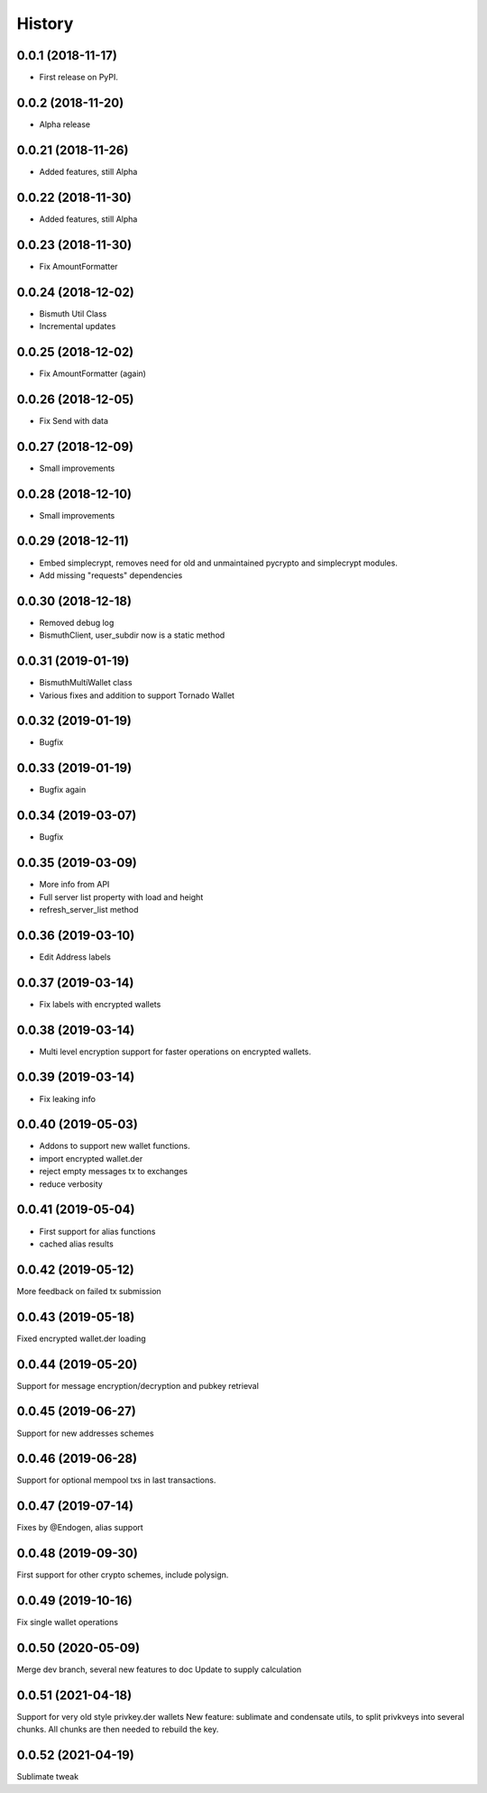 =======
History
=======

0.0.1 (2018-11-17)
------------------

* First release on PyPI.

0.0.2 (2018-11-20)
------------------

* Alpha release

0.0.21 (2018-11-26)
-------------------

* Added features, still Alpha

0.0.22 (2018-11-30)
-------------------

* Added features, still Alpha

0.0.23 (2018-11-30)
-------------------

* Fix AmountFormatter

0.0.24 (2018-12-02)
-------------------

* Bismuth Util Class
* Incremental updates

0.0.25 (2018-12-02)
-------------------

* Fix AmountFormatter (again)

0.0.26 (2018-12-05)
-------------------

* Fix Send with data

0.0.27 (2018-12-09)
-------------------

* Small improvements

0.0.28 (2018-12-10)
-------------------

* Small improvements


0.0.29 (2018-12-11)
-------------------

* Embed simplecrypt, removes need for old and unmaintained pycrypto and simplecrypt modules.
* Add missing "requests" dependencies

0.0.30 (2018-12-18)
-------------------

* Removed debug log
* BismuthClient, user_subdir now is a static method

0.0.31 (2019-01-19)
-------------------

* BismuthMultiWallet class
* Various fixes and addition to support Tornado Wallet

0.0.32 (2019-01-19)
-------------------

* Bugfix

0.0.33 (2019-01-19)
-------------------

* Bugfix again

0.0.34 (2019-03-07)
-------------------

* Bugfix

0.0.35 (2019-03-09)
-------------------

* More info from API
* Full server list property with load and height
* refresh_server_list method

0.0.36 (2019-03-10)
-------------------

* Edit Address labels


0.0.37 (2019-03-14)
-------------------

* Fix labels with encrypted wallets

0.0.38 (2019-03-14)
-------------------

* Multi level encryption support for faster operations on encrypted wallets.

0.0.39 (2019-03-14)
-------------------

* Fix leaking info

0.0.40 (2019-05-03)
-------------------

* Addons to support new wallet functions.
* import encrypted wallet.der
* reject empty messages tx to exchanges
* reduce verbosity

0.0.41 (2019-05-04)
-------------------

* First support for alias functions
* cached alias results

0.0.42 (2019-05-12)
-------------------

More feedback on failed tx submission

0.0.43 (2019-05-18)
-------------------

Fixed encrypted wallet.der loading

0.0.44 (2019-05-20)
-------------------

Support for message encryption/decryption and pubkey retrieval

0.0.45 (2019-06-27)
-------------------

Support for new addresses schemes

0.0.46 (2019-06-28)
-------------------

Support for optional mempool txs in last transactions.

0.0.47 (2019-07-14)
-------------------

Fixes by @Endogen, alias support

0.0.48 (2019-09-30)
-------------------

First support for other crypto schemes, include polysign.

0.0.49 (2019-10-16)
-------------------

Fix single wallet operations

0.0.50 (2020-05-09)
-------------------

Merge dev branch, several new features to doc
Update to supply calculation

0.0.51 (2021-04-18)
-------------------

Support for very old style privkey.der wallets
New feature: sublimate and condensate utils, to split privkveys into several chunks.
All chunks are then needed to rebuild the key.

0.0.52 (2021-04-19)
-------------------

Sublimate tweak

